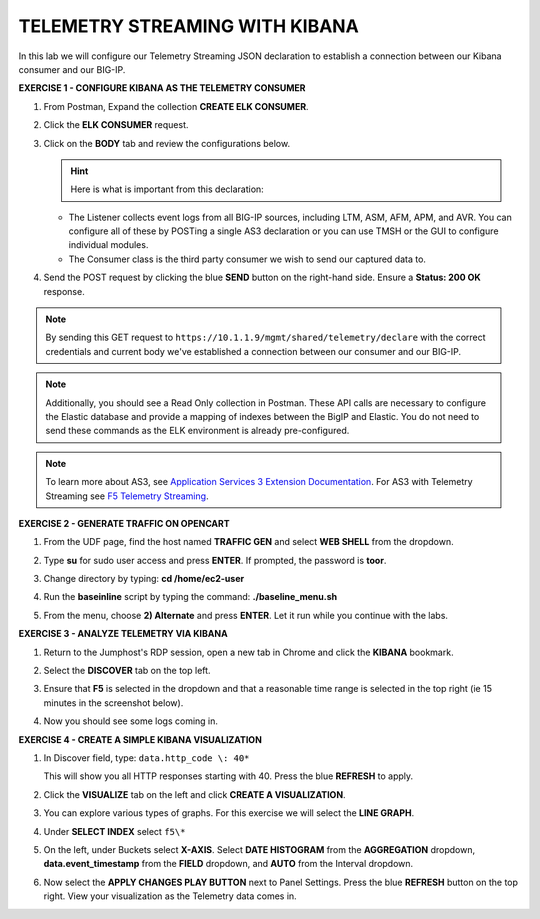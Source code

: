 TELEMETRY STREAMING WITH KIBANA
===============================

In this lab we will configure our Telemetry Streaming JSON declaration to establish a connection between our Kibana consumer and our BIG-IP. 



**EXERCISE 1 - CONFIGURE KIBANA AS THE TELEMETRY CONSUMER**

#. From Postman, Expand the collection **CREATE ELK CONSUMER**. 

#. Click the **ELK CONSUMER** request.

#. Click on the **BODY** tab and review the configurations below. 

   .. image:: ./elkbody.jpg
   
   .. hint:: Here is what is important from this declaration: 

   * The Listener collects event logs from all BIG-IP sources, including LTM, ASM, AFM, APM, and AVR. You can configure all of these by POSTing a single AS3 declaration or you can use TMSH or the GUI to configure individual modules.  

   * The Consumer class is the third party consumer we wish to send our captured data to. 
  
#. Send the POST request by clicking the blue **SEND** button on the right-hand side. Ensure a **Status: 200 OK** response.  

   .. image:: ./elkresponse.png

.. note:: By sending this GET request to ``https://10.1.1.9/mgmt/shared/telemetry/declare`` with the correct credentials and current body we've established a connection between our consumer and our BIG-IP. 

.. note:: Additionally, you should see a Read Only collection in Postman.  These API calls are necessary to configure the Elastic database and provide a mapping of indexes between the BigIP and Elastic.  You do not need to send these commands as the ELK environment is already pre-configured.

.. note:: To learn more about AS3, see `Application Services 3 Extension Documentation <https://clouddocs.f5.com/products/extensions/f5-appsvcs-extension/latest/>`__. For AS3 with Telemetry Streaming see `F5 Telemetry Streaming <https://clouddocs.f5.com/products/extensions/f5-telemetry-streaming/latest/>`__.



**EXERCISE 2 - GENERATE TRAFFIC ON OPENCART**
  
#. From the UDF page, find the host named **TRAFFIC GEN** and select **WEB SHELL** from the dropdown. 

   .. image:: ./trafficgen.png

#. Type **su** for sudo user access and press **ENTER**. If prompted, the password is **toor**.  

#. Change directory by typing: **cd /home/ec2-user**

#. Run the **baseinline** script by typing the command: **./baseline_menu.sh**

#. From the menu, choose **2) Alternate** and press **ENTER**. Let it run while you continue with the labs.



**EXERCISE 3 - ANALYZE TELEMETRY VIA KIBANA**

#. Return to the Jumphost's RDP session, open a new tab in Chrome and click the **KIBANA** bookmark.

#. Select the **DISCOVER** tab on the top left.

#. Ensure that **F5** is selected in the dropdown and that a reasonable time range is selected in the top right (ie 15 minutes in the screenshot below).

   .. image:: ./f5selected.jpg

#. Now you should see some logs coming in. 



**EXERCISE 4 - CREATE A SIMPLE KIBANA VISUALIZATION**

#. In Discover field, type: ``data.http_code \: 40*`` 
   
   This will show you all HTTP responses starting with 40. Press the blue **REFRESH** to apply.

   .. image:: ./kib_1.png

#. Click the **VISUALIZE** tab on the left and click **CREATE A VISUALIZATION**.

#. You can explore various types of graphs. For this exercise we will select the **LINE GRAPH**.

#. Under **SELECT INDEX** select ``f5\*``

#. On the left, under Buckets select **X-AXIS**. Select **DATE HISTOGRAM** from the **AGGREGATION** dropdown, **data.event_timestamp** from the **FIELD** dropdown, and **AUTO** from the Interval dropdown.

   .. image:: ./kib_2.png

#. Now select the **APPLY CHANGES PLAY BUTTON** next to Panel Settings. Press the blue **REFRESH** button on the top right. View your visualization as the Telemetry data comes in.

   .. image:: ./kib_3.png
